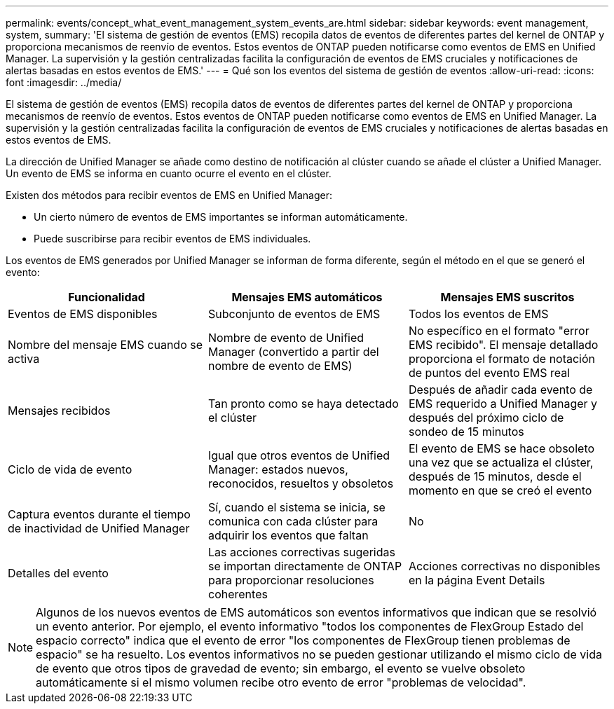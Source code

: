 ---
permalink: events/concept_what_event_management_system_events_are.html 
sidebar: sidebar 
keywords: event management, system, 
summary: 'El sistema de gestión de eventos (EMS) recopila datos de eventos de diferentes partes del kernel de ONTAP y proporciona mecanismos de reenvío de eventos. Estos eventos de ONTAP pueden notificarse como eventos de EMS en Unified Manager. La supervisión y la gestión centralizadas facilita la configuración de eventos de EMS cruciales y notificaciones de alertas basadas en estos eventos de EMS.' 
---
= Qué son los eventos del sistema de gestión de eventos
:allow-uri-read: 
:icons: font
:imagesdir: ../media/


[role="lead"]
El sistema de gestión de eventos (EMS) recopila datos de eventos de diferentes partes del kernel de ONTAP y proporciona mecanismos de reenvío de eventos. Estos eventos de ONTAP pueden notificarse como eventos de EMS en Unified Manager. La supervisión y la gestión centralizadas facilita la configuración de eventos de EMS cruciales y notificaciones de alertas basadas en estos eventos de EMS.

La dirección de Unified Manager se añade como destino de notificación al clúster cuando se añade el clúster a Unified Manager. Un evento de EMS se informa en cuanto ocurre el evento en el clúster.

Existen dos métodos para recibir eventos de EMS en Unified Manager:

* Un cierto número de eventos de EMS importantes se informan automáticamente.
* Puede suscribirse para recibir eventos de EMS individuales.


Los eventos de EMS generados por Unified Manager se informan de forma diferente, según el método en el que se generó el evento:

|===
| Funcionalidad | Mensajes EMS automáticos | Mensajes EMS suscritos 


 a| 
Eventos de EMS disponibles
 a| 
Subconjunto de eventos de EMS
 a| 
Todos los eventos de EMS



 a| 
Nombre del mensaje EMS cuando se activa
 a| 
Nombre de evento de Unified Manager (convertido a partir del nombre de evento de EMS)
 a| 
No específico en el formato "error EMS recibido". El mensaje detallado proporciona el formato de notación de puntos del evento EMS real



 a| 
Mensajes recibidos
 a| 
Tan pronto como se haya detectado el clúster
 a| 
Después de añadir cada evento de EMS requerido a Unified Manager y después del próximo ciclo de sondeo de 15 minutos



 a| 
Ciclo de vida de evento
 a| 
Igual que otros eventos de Unified Manager: estados nuevos, reconocidos, resueltos y obsoletos
 a| 
El evento de EMS se hace obsoleto una vez que se actualiza el clúster, después de 15 minutos, desde el momento en que se creó el evento



 a| 
Captura eventos durante el tiempo de inactividad de Unified Manager
 a| 
Sí, cuando el sistema se inicia, se comunica con cada clúster para adquirir los eventos que faltan
 a| 
No



 a| 
Detalles del evento
 a| 
Las acciones correctivas sugeridas se importan directamente de ONTAP para proporcionar resoluciones coherentes
 a| 
Acciones correctivas no disponibles en la página Event Details

|===
[NOTE]
====
Algunos de los nuevos eventos de EMS automáticos son eventos informativos que indican que se resolvió un evento anterior. Por ejemplo, el evento informativo "todos los componentes de FlexGroup Estado del espacio correcto" indica que el evento de error "los componentes de FlexGroup tienen problemas de espacio" se ha resuelto. Los eventos informativos no se pueden gestionar utilizando el mismo ciclo de vida de evento que otros tipos de gravedad de evento; sin embargo, el evento se vuelve obsoleto automáticamente si el mismo volumen recibe otro evento de error "problemas de velocidad".

====